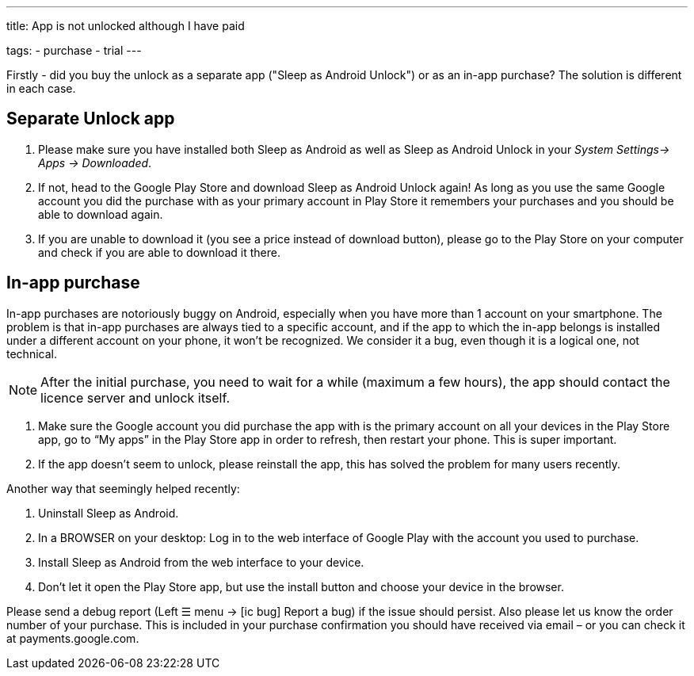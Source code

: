 ---
title: App is not unlocked although I have paid

tags:
  - purchase
  - trial
---

Firstly - did you buy the unlock as a separate app ("Sleep as Android Unlock") or as an in-app purchase? The solution is different in each case.

== Separate Unlock app
. Please make sure you have installed both Sleep as Android as well as Sleep as Android Unlock in your _System Settings-> Apps -> Downloaded_.
. If not, head to the Google Play Store and download Sleep as Android Unlock again! As long as you use the same Google account you did the purchase with as your primary account in Play Store it remembers your purchases and you should be able to download again.
. If you are unable to download it (you see a price instead of download button), please go to the Play Store on your computer and check if you are able to download it there.

== In-app purchase
In-app purchases are notoriously buggy on Android, especially when you have more than 1 account on your smartphone.
The problem is that in-app purchases are always tied to a specific account, and if the app to which the in-app belongs is installed under a different account on your phone, it won’t be recognized. We consider it a bug, even though it is a logical one, not technical.

NOTE: After the initial purchase, you need to wait for a while (maximum a few hours), the app should contact the licence server and unlock itself.

. Make sure the Google account you did purchase the app with is the primary account on all your devices in the Play Store app,
go to “My apps” in the Play Store app in order to refresh, then restart your phone. This is super important.
. If the app doesn’t seem to unlock, please reinstall the app, this has solved the problem for many users recently.

Another way that seemingly helped recently:

. Uninstall Sleep as Android.
. In a BROWSER on your desktop: Log in to the web interface of Google Play with the account you used to purchase.
. Install Sleep as Android from the web interface to your device.
. Don’t let it open the Play Store app, but use the install button and choose your device in the browser.

Please send a debug report (Left ☰ menu -> icon:ic_bug[] Report a bug) if the issue should persist. Also please let us know the order number of your purchase. This is included in your purchase confirmation you should have received via email – or you can check it at payments.google.com.